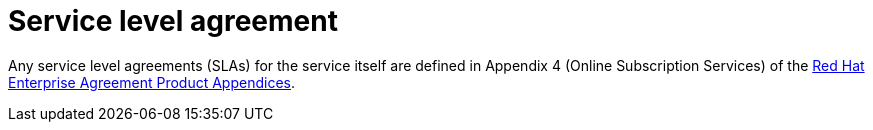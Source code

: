 :_mod-docs-content-type: CONCEPT

[id="con-saas-sla"]
= Service level agreement

[role="_abstract"]
Any service level agreements (SLAs) for the service itself are defined in Appendix 4 (Online Subscription Services) of the link:https://www.redhat.com/en/about/appendices[Red{nbsp}Hat Enterprise Agreement Product Appendices].

